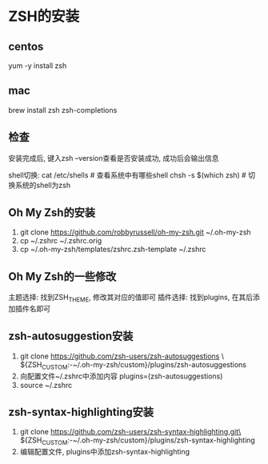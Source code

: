 * ZSH的安装
** centos
yum -y install zsh

** mac
brew install zsh zsh-completions

** 检查
安装完成后, 键入zsh --version查看是否安装成功, 成功后会输出信息

shell切换:
cat /etc/shells  # 查看系统中有哪些shell
chsh -s $(which zsh)  # 切换系统的shell为zsh

** Oh My Zsh的安装
1. git clone https://github.com/robbyrussell/oh-my-zsh.git ~/.oh-my-zsh
2. cp ~/.zshrc ~/.zshrc.orig
3. cp ~/.oh-my-zsh/templates/zshrc.zsh-template ~/.zshrc

** Oh My Zsh的一些修改
主题选择: 找到ZSH_THEME, 修改其对应的值即可
插件选择: 找到plugins, 在其后添加插件名即可

** zsh-autosuggestion安装
1. git clone https://github.com/zsh-users/zsh-autosuggestions \
   ${ZSH_CUSTOM:-~/.oh-my-zsh/custom}/plugins/zsh-autosuggestions
2. 向配置文件~/.zshrc中添加内容
   plugins=(zsh-autosuggestions)
3. source ~/.zshrc

** zsh-syntax-highlighting安装
1. git clone https://github.com/zsh-users/zsh-syntax-highlighting.git\
   ${ZSH_CUSTOM:-~/.oh-my-zsh/custom}/plugins/zsh-syntax-highlighting
2. 编辑配置文件, plugins中添加zsh-syntax-highlighting

